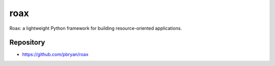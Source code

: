roax
====

|Travis| |PyPI|

Roax: a lightweight Python framework for building resource-oriented
applications.

Repository
----------

* https://github.com/pbryan/roax

.. |Travis| image:: https://travis-ci.org/pbryan/roax.svg?branch=master
   :target: https://travis-ci.org/pbryan/roax
.. |PyPI| image:: https://img.shields.io/pypi/v/roax.svg
   :target: https://pypi.python.org/pypi/roax
